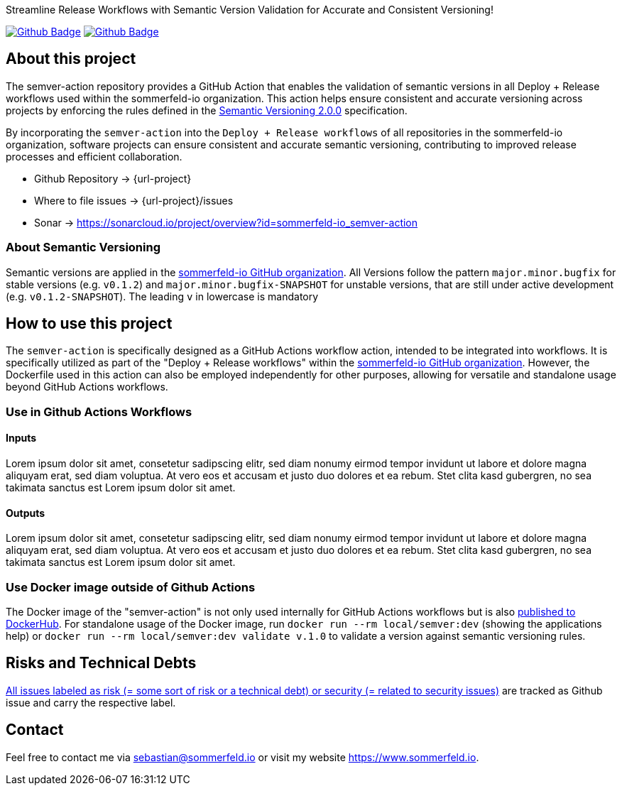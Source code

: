 Streamline Release Workflows with Semantic Version Validation for Accurate and Consistent Versioning!

image:{github-actions-url}/{job-generate-docs}/{badge}[Github Badge, link={github-actions-url}/{job-generate-docs}]
image:{github-actions-url}/{job-ci}/{badge}[Github Badge, link={github-actions-url}/{job-ci}]

== About this project
The semver-action repository provides a GitHub Action that enables the validation of semantic versions in all Deploy + Release workflows used within the sommerfeld-io organization. This action helps ensure consistent and accurate versioning across projects by enforcing the rules defined in the link:https://semver.org[Semantic Versioning 2.0.0] specification.

By incorporating the `semver-action` into the `Deploy + Release workflows` of all repositories in the sommerfeld-io organization, software projects can ensure consistent and accurate semantic versioning, contributing to improved release processes and efficient collaboration.

* Github Repository -> {url-project}
* Where to file issues -> {url-project}/issues
* Sonar -> https://sonarcloud.io/project/overview?id=sommerfeld-io_semver-action

=== About Semantic Versioning
Semantic versions are applied in the link:https://github.com/sommerfeld-io[sommerfeld-io GitHub organization]. All Versions follow the pattern `major.minor.bugfix` for stable versions (e.g. `v0.1.2`) and `major.minor.bugfix-SNAPSHOT` for unstable versions, that are still under active development (e.g. `v0.1.2-SNAPSHOT`). The leading `v` in lowercase is mandatory

== How to use this project
The ``semver-action`` is specifically designed as a GitHub Actions workflow action, intended to be integrated into workflows. It is specifically utilized as part of the "Deploy + Release workflows" within the link:https://github.com/sommerfeld-io[sommerfeld-io GitHub organization]. However, the Dockerfile used in this action can also be employed independently for other purposes, allowing for versatile and standalone usage beyond GitHub Actions workflows.

=== Use in Github Actions Workflows 
==== Inputs
Lorem ipsum dolor sit amet, consetetur sadipscing elitr, sed diam nonumy eirmod tempor invidunt ut labore et dolore magna aliquyam erat, sed diam voluptua. At vero eos et accusam et justo duo dolores et ea rebum. Stet clita kasd gubergren, no sea takimata sanctus est Lorem ipsum dolor sit amet.

==== Outputs
Lorem ipsum dolor sit amet, consetetur sadipscing elitr, sed diam nonumy eirmod tempor invidunt ut labore et dolore magna aliquyam erat, sed diam voluptua. At vero eos et accusam et justo duo dolores et ea rebum. Stet clita kasd gubergren, no sea takimata sanctus est Lorem ipsum dolor sit amet.

=== Use Docker image outside of Github Actions
The Docker image of the "semver-action" is not only used internally for GitHub Actions workflows but is also link:https://hub.docker.com/r/sommerfeldio/semver[published to DockerHub]. For standalone usage of the Docker image, run `docker run --rm local/semver:dev` (showing the applications help) or `docker run --rm local/semver:dev validate v.1.0` to validate a version against semantic versioning rules.

== Risks and Technical Debts
link:{url-project}/issues?q=is%3Aissue+label%3Asecurity%2Crisk+is%3Aopen[All issues labeled as risk (= some sort of risk or a technical debt) or security (= related to security issues)] are tracked as Github issue and carry the respective label.

== Contact
Feel free to contact me via sebastian@sommerfeld.io or visit my website https://www.sommerfeld.io.
